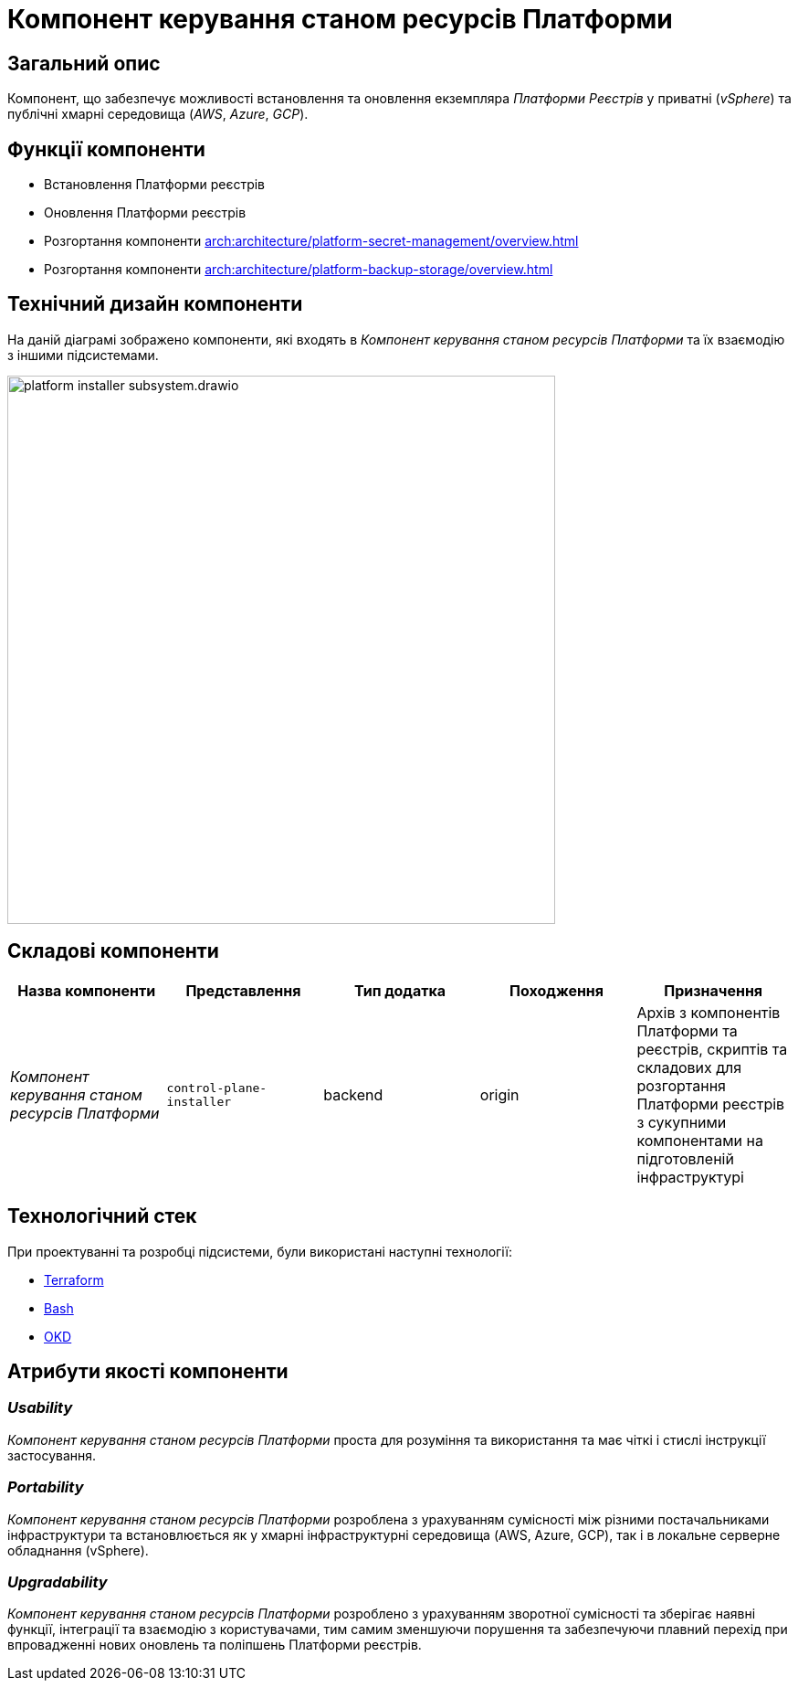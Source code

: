 = Компонент керування станом ресурсів Платформи

== Загальний опис

Компонент, що забезпечує можливості встановлення та оновлення екземпляра _Платформи Реєстрів_ у приватні (_vSphere_) та публічні хмарні середовища (_AWS_, _Azure_, _GCP_).

== Функції компоненти

* Встановлення Платформи реєстрів
* Оновлення Платформи реєстрів
* Розгортання компоненти xref:arch:architecture/platform-secret-management/overview.adoc[]
* Розгортання компоненти xref:arch:architecture/platform-backup-storage/overview.adoc[]

== Технічний дизайн компоненти

На даній діаграмі зображено компоненти, які входять в _Компонент керування станом ресурсів Платформи_ та їх взаємодію з іншими підсистемами.

image::architecture/platform-installer/platform-installer-subsystem.drawio.svg[width=600,float="center",align="center"]

== Складові компоненти

|===
|Назва компоненти|Представлення|Тип додатка|Походження|Призначення

|_Компонент керування станом ресурсів Платформи_
|`control-plane-installer`
|backend
|origin
|Архів з компонентів Платформи та реєстрів, скриптів та складових для розгортання Платформи реєстрів з сукупними компонентами
на підготовленій інфраструктурі

|===

== Технологічний стек

При проектуванні та розробці підсистеми, були використані наступні технології:

* xref:arch:architecture/platform-technologies.adoc#terraform[Terraform]
* xref:arch:architecture/platform-technologies.adoc#bash[Bash]
* xref:arch:architecture/platform-technologies.adoc#okd[OKD]

== Атрибути якості компоненти

=== _Usability_

_Компонент керування станом ресурсів Платформи_ проста для розуміння та використання та має чіткі і стислі інструкції застосування.

=== _Portability_

_Компонент керування станом ресурсів Платформи_ розроблена з урахуванням сумісності між різними постачальниками інфраструктури та встановлюється
як у хмарні інфраструктурні середовища (AWS, Azure, GCP), так і в локальне серверне обладнання (vSphere).

=== _Upgradability_

_Компонент керування станом ресурсів Платформи_ розроблено з урахуванням зворотної сумісності та зберігає наявні функції, інтеграції та взаємодію з користувачами,
тим самим зменшуючи порушення та забезпечуючи плавний перехід при впровадженні нових оновлень та поліпшень Платформи реєстрів.